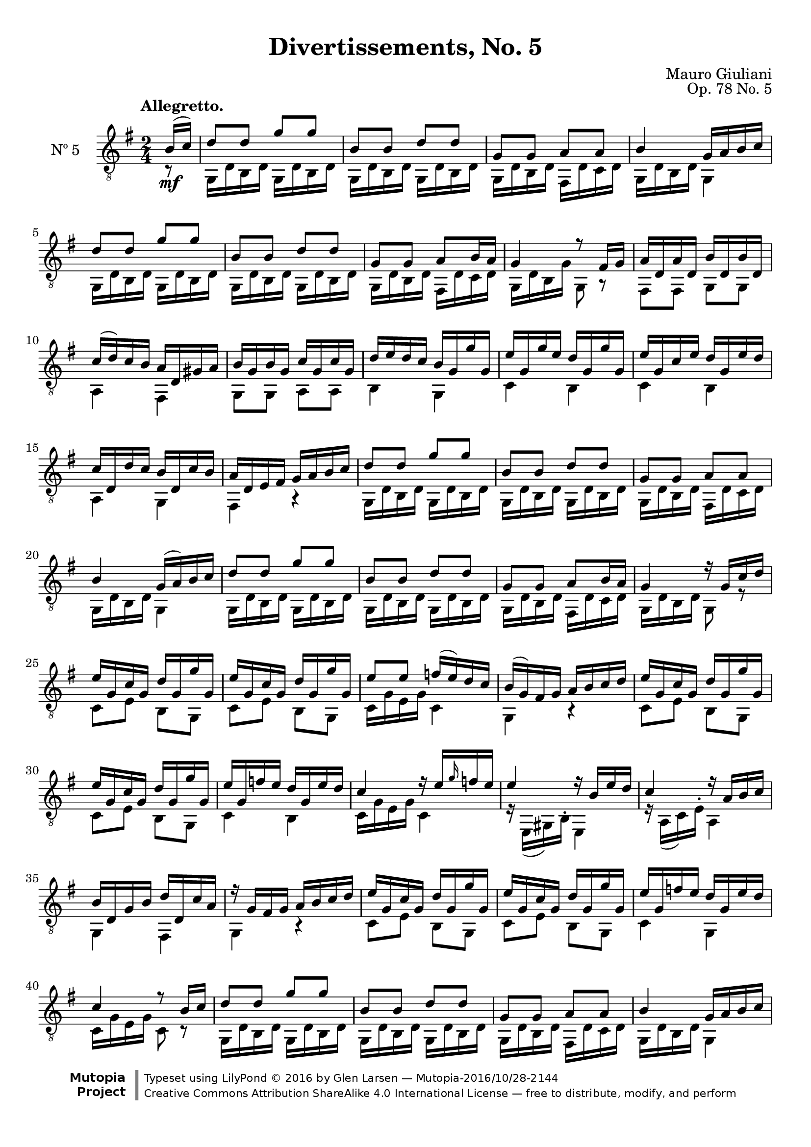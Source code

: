 \version "2.19.48"

\header {
  title = "Divertissements, No. 5"
  composer = "Mauro Giuliani"
  opus = "Op. 78 No. 5"
  style = "Classical"
  source = "Pietro Mechetti, plate 495"
  date = "ca.1817"
  mutopiacomposer = "GiulianiM"
  mutopiainstrument = "Guitar"
  mutopiatitle = "Divertissements, No. 5"
  license = "Creative Commons Attribution-ShareAlike 4.0"
  maintainer = "Glen Larsen"
  maintainerEmail = "glenl.glx at gmail.com"

 footer = "Mutopia-2016/10/28-2144"
 copyright = \markup {\override #'(font-name . "DejaVu Sans, Bold") \override #'(baseline-skip . 0) \right-column {\with-url #"http://www.MutopiaProject.org" {\abs-fontsize #9  "Mutopia " \concat {\abs-fontsize #12 \with-color #white \char ##x01C0 \abs-fontsize #9 "Project "}}}\override #'(font-name . "DejaVu Sans, Bold") \override #'(baseline-skip . 0 ) \center-column {\abs-fontsize #11.9 \with-color #grey \bold {\char ##x01C0 \char ##x01C0 }}\override #'(font-name . "DejaVu Sans,sans-serif") \override #'(baseline-skip . 0) \column { \abs-fontsize #8 \concat {"Typeset using " \with-url #"http://www.lilypond.org" "LilyPond " \char ##x00A9 " 2016 " "by " \maintainer " " \char ##x2014 " " \footer}\concat {\concat {\abs-fontsize #8 { \with-url #"http://creativecommons.org/licenses/by-sa/4.0/" "Creative Commons Attribution ShareAlike 4.0 International License "\char ##x2014 " free to distribute, modify, and perform" }}\abs-fontsize #13 \with-color #white \char ##x01C0 }}}
 tagline = ##f
}

\paper {
  top-margin = #8
  bottom-margin = #12
%  system-count = #8
}

mbreak = {} % { \break }
global = {
  \time 2/4
  \key g \major
}

upperVoice = \fixed c {
  \voiceOne
  \set fingeringOrientations = #'(up)
  \override Fingering.add-stem-support = ##t

  \partial 8 {b16\mf( c')} |
  d'8 d' g' g' |
  b8 b d' d' |
  g8 g a a |
  b4 g16 a b c' |
  d'8 d' g' g' |

  \mbreak
  b8 b d' d' |
  g8 g a[ b16 a] |
  g4 r8 fis16 g |
  a16 d a d b d b d |
  c'16( d') c' b a d gis a |
  b16 g b g c' g c' g |

  \mbreak
  d'16 e' d' c' b g g' g  |
  e'16 g g' e' d' g g' g |
  e'16 g c' e' d' g e' d' |
  c'16 d d' c' b d c' b |
  a16 d e fis g a b c' |
  d'8 d' g' g' |

  \mbreak
  b8 b d' d' |
  g8 g a a |
  b4 g16( a) b c' |
  d'8 d' g' g' |
  b8 b  d' d' |
  g8 g a8[ b16 a] |

  \mbreak
  g4 r16 g c' d' |
  \repeat unfold 2 {e'16 g c' g d' g g' g |}
  e'8 e' f'16( e') d' c' |
  b16( g) fis g a b c' d' |
  e'16 g c' g d' g g' g |

  \mbreak
  e'16 g c' g d' g g' g |
  e'16 g f' e' d' g e' d' |
  c'4 r16 e'[ \grace{g'16} f' e'] |
  e'4 r16 b e' d' |
  c'4 r16 a b c' |
  b16 d g b d' d c' a |

  \mbreak
  r16 g fis g a b c' d' |
  \repeat unfold 2 {e'16 g c' g d' g g' g |}
  e'16 g f' e' d' g e' d' |
  c'4 r8 b16 c' |
  d'8 d' g' g' |

  \mbreak
  b8 b d' d' |
  g8 g a a |
  b4 g16 a b c' |
  d'8 d' g' g' |
  b8 b d' d' |
  g8 g a[ b16 a] |

  \mbreak
  g4 r8 fis16 g |
  a16 d a d b d b d |
  c'16( d') c' b a d gis a |
  b16 g b g c' g c' g |
  d'16 e' d' c' b g g' g |
  e'16 g g' g d' g g' g |

  \mbreak
  e'16 g g' e' d' g e' d' |
  c'16 d d'( c') b g c'( b) |
  a16 d e fis g a b c' |
  d'8 d' g' g' |
  b8 b d' d' |
  g8 g a a |

  \mbreak
  b4 g16 a b c' |
  d'8 d' g' g' |
  b8 b d' d' |
  g8 g a[ b16 a] |
  g4 a |
  b4 d'16 d c' a |

  \mbreak
  g4 a |
  b4 d'16 d c' a |
  \repeat unfold 2 {g8 b d'16 d c' a |}
  g8 <g b g'> q q |
  q4 q |
  q2\fermata

  \bar "|."
}

lowerVoice = \fixed c {
  \voiceTwo
  \set fingeringOrientations = #'(down)
  \override Fingering.add-stem-support = ##t

  \partial 8 {r8} |
  \repeat unfold 2 {
    \repeat unfold 2 {g,16 d b, d} |
  }
  g,16 d b, d fis, d c d |
  g,16 d b, d g,4 |
  \repeat unfold 2 {g,16 d b, d} |

  \repeat unfold 2 {g,16 d b, d} |
  g,16 d b, d fis, d c d |
  g,16 d b, g g,8 r |
  fis,8 fis, g, g, |
  a,4 fis, |
  g,8 g, a, a, |

  b,4 g, |
  c4 b, |
  c4 b, |
  a,4 g, |
  fis,4 r |
  g,16 d b, d g, d b, d |

  \repeat unfold 2 {g,16 d b, d} |
  g,16 d b, d fis, d c d |
  g,16 d b, d g,4 |
  \repeat unfold 2 {
    \repeat unfold 2 {g,16 d b, d} |
  }
  g,16 d b, d fis, d c d |

  g,16 d b, d g,8 r |
  c8 e b, g, |
  c8 e b, g, |
  c16 g e g c4 |
  g,4 r |
  c8 e b, g, |

  c8 e b, g, |
  c4 b, |
  c16 g e g c4 |
  r16 e,( gis,) b,^. e,4 |
  r16 a,( c) e^. a,4 |
  g,4 fis, |

  g,4 r |
  c8 e b, g, |
  c8 e b, g, |
  c4 g, |
  c16 g e g c8 r |
  g,16 d b, d g, d b, d |

  \repeat unfold 2 {g,16 d b, d} |
  g,16 d b, d fis, d c d |
  g,16 d b, d g,4 |
  \repeat unfold 2 {
    \repeat unfold 2 {g,16 d b, d} |
  }
  g,16 d b, d fis, d c d |

  g,16 d b, d g,8 r |
  fis,8 fis, g, g, |
  a,4 fis, |
  g,8 g, a, a, |
  b,4 g, |
  c4 b, |

  c4 b, fis,4 g, |
  fis,4 r |
  \repeat unfold 2 {
    \repeat unfold 2 {g,16 d b, d} |
  }
  g,16 d b, d g, d c d |        % correction: fis, ==> g,

  g,16 d b, d g,4 |
  \repeat unfold 2 {
    \repeat unfold 2 {g,16 d b, d} |
  }
  g,16 d b, d fis, d c d |
  g,16 d b, d fis, d a, d |
  g,16 d b, d fis,4 |

  g,16 d b, d fis, d a, d |
  g,16 d b, d fis,4 |
  \repeat unfold 2 {g,16 d b, d fis,4|}
  g,8 g d b, |
  g,4 g, |
  <g, b, d>2
}

\score {
  <<
    \new Staff = "Guitar" \with {
      midiInstrument = #"acoustic guitar (nylon)"
      instrumentName = #"Nº 5"
      \mergeDifferentlyDottedOn
      \mergeDifferentlyHeadedOn
%      \override StringNumber #'stencil = ##f
    } <<
      \global
      \clef "treble_8"
      \tempo "Allegretto."
      \context Voice = "upperVoice" \upperVoice
      \context Voice = "lowerVoice" \lowerVoice
    >>
%{
    % tabs are not completely developed
    \new TabStaff = "Guitar tabs" \with {
      restrainOpenStrings = ##t
    } <<
      \clef "moderntab"
      \global
      \context TabVoice = "upperVoice" \upperVoice
      \context TabVoice = "lowerVoice" \lowerVoice
    >>
%}
  >>
  \layout {}
  \midi {
    \context { \TabStaff \remove "Staff_performer" }
    \tempo 4 = 90
  }
}
